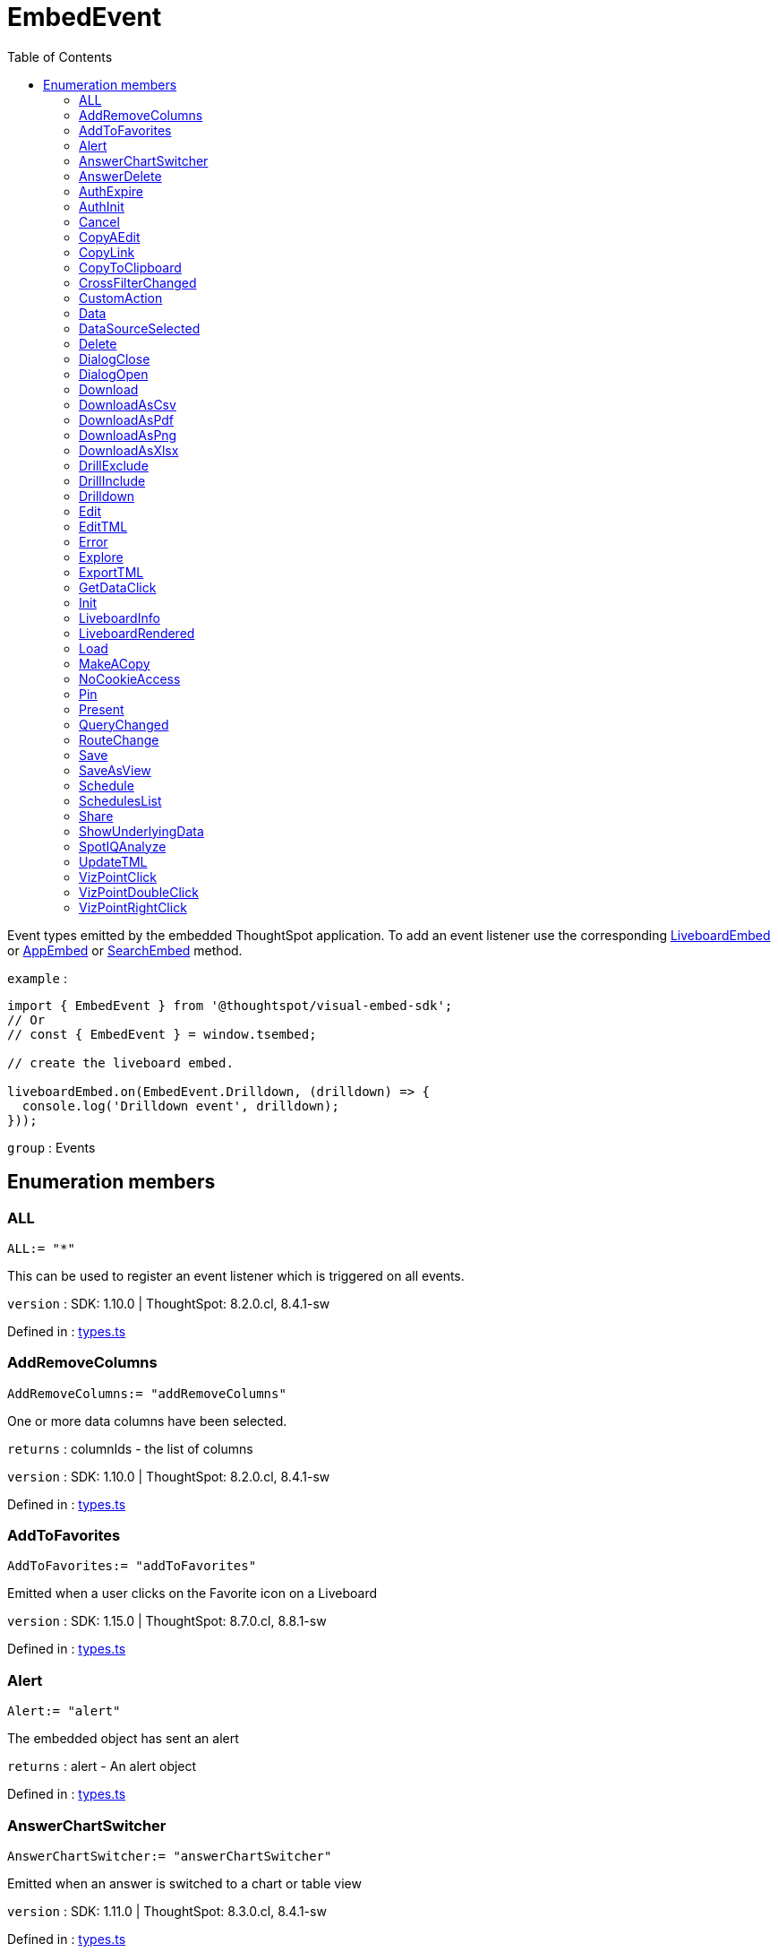 :toc: true
:toclevels: 2
:page-title: EmbedEvent
:page-pageid: Enumeration/EmbedEvent
:page-description: Event types emitted by the embedded ThoughtSpot application.

= EmbedEvent

Event types emitted by the embedded ThoughtSpot application.
To add an event listener use the corresponding
xref:LiveboardEmbed.adoc#on[LiveboardEmbed] or xref:AppEmbed.adoc#on[AppEmbed] or xref:SearchEmbed.adoc#on[SearchEmbed] method.



`example` : 
```js
import { EmbedEvent } from '@thoughtspot/visual-embed-sdk';
// Or
// const { EmbedEvent } = window.tsembed;

// create the liveboard embed.

liveboardEmbed.on(EmbedEvent.Drilldown, (drilldown) => {
  console.log('Drilldown event', drilldown);
}));
```



`group` : Events





== Enumeration members

=== ALL
`ALL:= "*"`

This can be used to register an event listener which
is triggered on all events.



`version` : SDK: 1.10.0 | ThoughtSpot: 8.2.0.cl, 8.4.1-sw




Defined in : link:https://github.com/thoughtspot/visual-embed-sdk/blob/main/src/types.ts#L971[types.ts, window=_blank]

=== AddRemoveColumns
`AddRemoveColumns:= "addRemoveColumns"`

One or more data columns have been selected.



`returns` : columnIds - the list of columns



`version` : SDK: 1.10.0 | ThoughtSpot: 8.2.0.cl, 8.4.1-sw




Defined in : link:https://github.com/thoughtspot/visual-embed-sdk/blob/main/src/types.ts#L837[types.ts, window=_blank]

=== AddToFavorites
`AddToFavorites:= "addToFavorites"`

Emitted when a user clicks on the Favorite icon on a Liveboard



`version` : SDK: 1.15.0 | ThoughtSpot: 8.7.0.cl, 8.8.1-sw




Defined in : link:https://github.com/thoughtspot/visual-embed-sdk/blob/main/src/types.ts#L1111[types.ts, window=_blank]

=== Alert
`Alert:= "alert"`

The embedded object has sent an alert



`returns` : alert - An alert object




Defined in : link:https://github.com/thoughtspot/visual-embed-sdk/blob/main/src/types.ts#L883[types.ts, window=_blank]

=== AnswerChartSwitcher
`AnswerChartSwitcher:= "answerChartSwitcher"`

Emitted when an answer is switched to a chart or table view



`version` : SDK: 1.11.0 | ThoughtSpot: 8.3.0.cl, 8.4.1-sw




Defined in : link:https://github.com/thoughtspot/visual-embed-sdk/blob/main/src/types.ts#L1093[types.ts, window=_blank]

=== AnswerDelete
`AnswerDelete:= "answerDelete"`

Emitted when an answer is deleted in the app



`version` : SDK: 1.11.0 | ThoughtSpot: 8.3.0.cl, 8.4.1-sw




Defined in : link:https://github.com/thoughtspot/visual-embed-sdk/blob/main/src/types.ts#L1013[types.ts, window=_blank]

=== AuthExpire
`AuthExpire:= "ThoughtspotAuthExpired"`

The ThoughtSpot auth session has expired.



Defined in : link:https://github.com/thoughtspot/visual-embed-sdk/blob/main/src/types.ts#L887[types.ts, window=_blank]

=== AuthInit
`AuthInit:= "authInit"`

Authentication has either succeeded or failed.



`returns` : isLoggedIn - A Boolean specifying whether authentication was successful.




Defined in : link:https://github.com/thoughtspot/visual-embed-sdk/blob/main/src/types.ts#L793[types.ts, window=_blank]

=== Cancel
`Cancel:= "cancel"`

Emitted when a user clicks Cancel in edit mode on a Liveboard



`version` : SDK: 1.15.0 | ThoughtSpot: 8.7.0.cl, 8.8.1-sw




Defined in : link:https://github.com/thoughtspot/visual-embed-sdk/blob/main/src/types.ts#L1153[types.ts, window=_blank]

=== CopyAEdit
`CopyAEdit:= "copyAEdit"`

Emitted when copy of existing answer on the app



`version` : SDK: 1.11.0 | ThoughtSpot: 8.3.0.cl, 8.4.1-sw




Defined in : link:https://github.com/thoughtspot/visual-embed-sdk/blob/main/src/types.ts#L1081[types.ts, window=_blank]

=== CopyLink
`CopyLink:= "embedDocument"`

Emitted when a user clicks Copy link action on a visualization



`version` : SDK: 1.15.0 | ThoughtSpot: 8.7.0.cl, 8.8.1-sw




Defined in : link:https://github.com/thoughtspot/visual-embed-sdk/blob/main/src/types.ts#L1165[types.ts, window=_blank]

=== CopyToClipboard
`CopyToClipboard:= "context-menu-item-copy-to-clipboard"`

Emitted when copied column value on the app



`version` : SDK: 1.11.0 | ThoughtSpot: 8.3.0.cl, 8.4.1-sw




Defined in : link:https://github.com/thoughtspot/visual-embed-sdk/blob/main/src/types.ts#L1051[types.ts, window=_blank]

=== CrossFilterChanged
`CrossFilterChanged:= "cross-filter-changed"`

Emitted when a user interacts with cross filters on a visualization or liveboard



`version` : SDK: 1.21.0 | ThoughtSpot: 9.2.0.cl




Defined in : link:https://github.com/thoughtspot/visual-embed-sdk/blob/main/src/types.ts#L1171[types.ts, window=_blank]

=== CustomAction
`CustomAction:= "customAction"`

A custom action has been triggered



`returns` : actionId - The id of the custom action



`returns` : data - The answer or Liveboard data




Defined in : link:https://github.com/thoughtspot/visual-embed-sdk/blob/main/src/types.ts#L844[types.ts, window=_blank]

=== Data
`Data:= "data"`

Data pertaining to answer or Liveboard is received



`returns` : data - The answer or Liveboard data



`important` : 




Defined in : link:https://github.com/thoughtspot/visual-embed-sdk/blob/main/src/types.ts#L806[types.ts, window=_blank]

=== DataSourceSelected
`DataSourceSelected:= "dataSourceSelected"`

One or more data sources have been selected.



`returns` : dataSourceIds - the list of data sources




Defined in : link:https://github.com/thoughtspot/visual-embed-sdk/blob/main/src/types.ts#L830[types.ts, window=_blank]

=== Delete
`Delete:= "delete"`

Emitted when a user clicks Delete on a Liveboard



`version` : SDK: 1.15.0 | ThoughtSpot: 8.7.0.cl, 8.8.1-sw




Defined in : link:https://github.com/thoughtspot/visual-embed-sdk/blob/main/src/types.ts#L1141[types.ts, window=_blank]

=== DialogClose
`DialogClose:= "dialog-close"`

Emitted when any modal is closed in the app



`version` : SDK: 1.6.0 | ThoughtSpot: ts8.nov.cl, 8.4.1-sw




Defined in : link:https://github.com/thoughtspot/visual-embed-sdk/blob/main/src/types.ts#L956[types.ts, window=_blank]

=== DialogOpen
`DialogOpen:= "dialog-open"`

Emitted when any modal is opened in the app



`version` : SDK: 1.6.0 | ThoughtSpot: ts8.nov.cl, 8.4.1-sw




Defined in : link:https://github.com/thoughtspot/visual-embed-sdk/blob/main/src/types.ts#L950[types.ts, window=_blank]

=== Download
`Download:= "download"`

Emitted when the download action is triggered on an answer



`version` : SDK: 1.11.0 | ThoughtSpot: 8.3.0.cl, 8.4.1-sw




Defined in : link:https://github.com/thoughtspot/visual-embed-sdk/blob/main/src/types.ts#L983[types.ts, window=_blank]

=== DownloadAsCsv
`DownloadAsCsv:= "downloadAsCsv"`

Emitted when the Download as CSV action is triggered on an answer



`version` : SDK: 1.11.0 | ThoughtSpot: 8.3.0.cl, 8.4.1-sw




Defined in : link:https://github.com/thoughtspot/visual-embed-sdk/blob/main/src/types.ts#L1001[types.ts, window=_blank]

=== DownloadAsPdf
`DownloadAsPdf:= "downloadAsPdf"`

Emitted when the Download as PDF action is triggered on an answer



`version` : SDK: 1.11.0 | ThoughtSpot: 8.3.0.cl, 8.4.1-sw




Defined in : link:https://github.com/thoughtspot/visual-embed-sdk/blob/main/src/types.ts#L995[types.ts, window=_blank]

=== DownloadAsPng
`DownloadAsPng:= "downloadAsPng"`

Emitted when the download action is triggered on an answer



`version` : SDK: 1.21.0 | ThoughtSpot: 9.2.0.cl, 9.4.0-sw




Defined in : link:https://github.com/thoughtspot/visual-embed-sdk/blob/main/src/types.ts#L989[types.ts, window=_blank]

=== DownloadAsXlsx
`DownloadAsXlsx:= "downloadAsXlsx"`

Emitted when the Download as XLSX action is triggered on an answer



`version` : SDK: 1.11.0 | ThoughtSpot: 8.3.0.cl, 8.4.1-sw




Defined in : link:https://github.com/thoughtspot/visual-embed-sdk/blob/main/src/types.ts#L1007[types.ts, window=_blank]

=== DrillExclude
`DrillExclude:= "context-menu-item-exclude"`

Emitted when a user clicks the Exclude action to exclude a specific value or data
on a chart or table



`version` : SDK: 1.11.0 | ThoughtSpot: 8.3.0.cl, 8.4.1-sw




Defined in : link:https://github.com/thoughtspot/visual-embed-sdk/blob/main/src/types.ts#L1045[types.ts, window=_blank]

=== DrillInclude
`DrillInclude:= "context-menu-item-include"`

Emitted when a user clicks the Include action to include a specific value or data
on a chart or table



`version` : SDK: 1.11.0 | ThoughtSpot: 8.3.0.cl, 8.4.1-sw




Defined in : link:https://github.com/thoughtspot/visual-embed-sdk/blob/main/src/types.ts#L1038[types.ts, window=_blank]

=== Drilldown
`Drilldown:= "drillDown"`

A drill down operation has been performed.



`returns` : additionalFilters - Any additional filters applied



`returns` : drillDownColumns - The columns on which drill down was performed



`returns` : nonFilteredColumns - The columns that were not filtered




Defined in : link:https://github.com/thoughtspot/visual-embed-sdk/blob/main/src/types.ts#L824[types.ts, window=_blank]

=== Edit
`Edit:= "edit"`

Emitted when a user clicks Edit on a Liveboard or visualization



`version` : SDK: 1.15.0 | ThoughtSpot: 8.7.0.cl, 8.8.1-sw




Defined in : link:https://github.com/thoughtspot/visual-embed-sdk/blob/main/src/types.ts#L1123[types.ts, window=_blank]

=== EditTML
`EditTML:= "editTSL"`

Emitted when a user clicks the Edit TML action



`version` : SDK: 1.11.0 | ThoughtSpot: 8.3.0.cl, 8.4.1-sw




Defined in : link:https://github.com/thoughtspot/visual-embed-sdk/blob/main/src/types.ts#L1063[types.ts, window=_blank]

=== Error
`Error:= "Error"`

An error has occurred.



`returns` : error - An error object or message




Defined in : link:https://github.com/thoughtspot/visual-embed-sdk/blob/main/src/types.ts#L877[types.ts, window=_blank]

=== Explore
`Explore:= "explore"`

Emitted when a user clicks Explore on a visualization



`version` : SDK: 1.15.0 | ThoughtSpot: 8.7.0.cl, 8.8.1-sw




Defined in : link:https://github.com/thoughtspot/visual-embed-sdk/blob/main/src/types.ts#L1159[types.ts, window=_blank]

=== ExportTML
`ExportTML:= "exportTSL"`

Emitted when ExportTML trigger in answer on the app



`version` : SDK: 1.11.0 | ThoughtSpot: 8.3.0.cl, 8.4.1-sw




Defined in : link:https://github.com/thoughtspot/visual-embed-sdk/blob/main/src/types.ts#L1069[types.ts, window=_blank]

=== GetDataClick
`GetDataClick:= "getDataClick"`

Emitted when  the "Get Data" button in Search Bar embed
is clicked.



`version` : SDK: 1.19.0 | ThoughtSpot: 9.0.0.cl, 9.0.0-sw




Defined in : link:https://github.com/thoughtspot/visual-embed-sdk/blob/main/src/types.ts#L920[types.ts, window=_blank]

=== Init
`Init:= "init"`

Rendering has initialized.



`returns` : timestamp - The timestamp when the event was generated.




Defined in : link:https://github.com/thoughtspot/visual-embed-sdk/blob/main/src/types.ts#L787[types.ts, window=_blank]

=== LiveboardInfo
`LiveboardInfo:= "pinboardInfo"`

Emitted when a user clicks Show Liveboard details on a Liveboard



`version` : SDK: 1.15.0 | ThoughtSpot: 8.7.0.cl, 8.8.1-sw




Defined in : link:https://github.com/thoughtspot/visual-embed-sdk/blob/main/src/types.ts#L1105[types.ts, window=_blank]

=== LiveboardRendered
`LiveboardRendered:= "PinboardRendered"`

Emitted when the Liveboard shell loads.
You can use this event as a hook to trigger
other events on the rendered Liveboard.



`version` : SDK: 1.9.1 | ThoughtSpot: 8.1.0.cl, 8.4.1-sw




Defined in : link:https://github.com/thoughtspot/visual-embed-sdk/blob/main/src/types.ts#L964[types.ts, window=_blank]

=== Load
`Load:= "load"`

The embed object container has loaded.



`returns` : timestamp - The timestamp when the event was generated.




Defined in : link:https://github.com/thoughtspot/visual-embed-sdk/blob/main/src/types.ts#L799[types.ts, window=_blank]

=== MakeACopy
`MakeACopy:= "makeACopy"`

Emitted when a user clicks Make a copy on a Liveboard



`version` : SDK: 1.15.0 | ThoughtSpot: 8.7.0.cl, 8.8.1-sw




Defined in : link:https://github.com/thoughtspot/visual-embed-sdk/blob/main/src/types.ts#L1129[types.ts, window=_blank]

=== NoCookieAccess
`NoCookieAccess:= "noCookieAccess"`

Emitted when the embed does not have cookie access. This
happens on Safari where third-party cookies are blocked by default.



`version` : SDK: 1.1.0 | ThoughtSpot: ts7.may.cl, 7.2.1




Defined in : link:https://github.com/thoughtspot/visual-embed-sdk/blob/main/src/types.ts#L937[types.ts, window=_blank]

=== Pin
`Pin:= "pin"`

Emitted when an answer is pinned to a Liveboard



`version` : SDK: 1.11.0 | ThoughtSpot: 8.3.0.cl, 8.4.1-sw




Defined in : link:https://github.com/thoughtspot/visual-embed-sdk/blob/main/src/types.ts#L1019[types.ts, window=_blank]

=== Present
`Present:= "present"`

Emitted when a user clicks Present on a Liveboard or visualization



`version` : SDK: 1.15.0 | ThoughtSpot: 8.7.0.cl, 8.8.1-sw




Defined in : link:https://github.com/thoughtspot/visual-embed-sdk/blob/main/src/types.ts#L1135[types.ts, window=_blank]

=== QueryChanged
`QueryChanged:= "queryChanged"`

Search query has been updated by the user.



Defined in : link:https://github.com/thoughtspot/visual-embed-sdk/blob/main/src/types.ts#L816[types.ts, window=_blank]

=== RouteChange
`RouteChange:= "ROUTE_CHANGE"`

Detects the route change.



Defined in : link:https://github.com/thoughtspot/visual-embed-sdk/blob/main/src/types.ts#L924[types.ts, window=_blank]

=== Save
`Save:= "save"`

Emitted when answer is saved in the app



`version` : SDK: 1.11.0 | ThoughtSpot: 8.3.0.cl, 8.4.1-sw




Defined in : link:https://github.com/thoughtspot/visual-embed-sdk/blob/main/src/types.ts#L977[types.ts, window=_blank]

=== SaveAsView
`SaveAsView:= "saveAsView"`

Emitted when an answer is saved as a view



`version` : SDK: 1.11.0 | ThoughtSpot: 8.3.0.cl, 8.4.1-sw




Defined in : link:https://github.com/thoughtspot/visual-embed-sdk/blob/main/src/types.ts#L1075[types.ts, window=_blank]

=== Schedule
`Schedule:= "subscription"`

Emitted when a user clicks Schedule on a Liveboard



`version` : SDK: 1.15.0 | ThoughtSpot: 8.7.0.cl, 8.8.1-sw




Defined in : link:https://github.com/thoughtspot/visual-embed-sdk/blob/main/src/types.ts#L1117[types.ts, window=_blank]

=== SchedulesList
`SchedulesList:= "schedule-list"`

Emitted when a user clicks Manage schedules on a Liveboard



`version` : SDK: 1.15.0 | ThoughtSpot: 8.7.0.cl, 8.8.1-sw




Defined in : link:https://github.com/thoughtspot/visual-embed-sdk/blob/main/src/types.ts#L1147[types.ts, window=_blank]

=== Share
`Share:= "share"`

Emitted when a user shares an object with another user or group



`version` : SDK: 1.11.0 | ThoughtSpot: 8.3.0.cl, 8.4.1-sw




Defined in : link:https://github.com/thoughtspot/visual-embed-sdk/blob/main/src/types.ts#L1031[types.ts, window=_blank]

=== ShowUnderlyingData
`ShowUnderlyingData:= "showUnderlyingData"`

Emitted when a user clicks Show underlying data on an answe



`version` : SDK: 1.11.0 | ThoughtSpot: 8.3.0.cl, 8.4.1-sw




Defined in : link:https://github.com/thoughtspot/visual-embed-sdk/blob/main/src/types.ts#L1087[types.ts, window=_blank]

=== SpotIQAnalyze
`SpotIQAnalyze:= "spotIQAnalyze"`

Emitted when SpotIQ analysis is triggered



`version` : SDK: 1.11.0 | ThoughtSpot: 8.3.0.cl, 8.4.1-sw




Defined in : link:https://github.com/thoughtspot/visual-embed-sdk/blob/main/src/types.ts#L1025[types.ts, window=_blank]

=== UpdateTML
`UpdateTML:= "updateTSL"`

Emitted when a user clicks the Update TML action



`version` : SDK: 1.11.0 | ThoughtSpot: 8.3.0.cl, 8.4.1-sw




Defined in : link:https://github.com/thoughtspot/visual-embed-sdk/blob/main/src/types.ts#L1057[types.ts, window=_blank]

=== VizPointClick
`VizPointClick:= "vizPointClick"`

Listen to clicks on a visualization in a liveboard or Search result.



`example` : 
```js
embed.on(ThoughtSpotEmbed.Event.VizPointClick, ({data}) => {
  console.log(
   data.vizId, // viz id
   data.clickedPoint.selectedAttributes[0].value,
   data.clickedPoint.selectedAttributes[0].column.name,
   data.clickedPoint.selectedMeasures[0].value,
   data.clickedPoint.selectedMeasures[0].column.name,
  )
});
```



`returns` : viz, clickedPoint - metadata about point that is clicked



`version` : SDK: 1.11.0 | ThoughtSpot: 8.3.0.cl, 8.4.1-sw



`important` : 




Defined in : link:https://github.com/thoughtspot/visual-embed-sdk/blob/main/src/types.ts#L871[types.ts, window=_blank]

=== VizPointDoubleClick
`VizPointDoubleClick:= "vizPointDoubleClick"`

Listen to double clicks on a visualization



`returns` : ContextMenuInputPoints - data point that is double clicked



`version` : SDK: 1.5.0 | ThoughtSpot: ts7.oct.cl, 7.2.1




Defined in : link:https://github.com/thoughtspot/visual-embed-sdk/blob/main/src/types.ts#L851[types.ts, window=_blank]

=== VizPointRightClick
`VizPointRightClick:= "vizPointRightClick"`

Emitted when a user right clicks on a visualization (chart or table)



`version` : SDK: 1.21.0 | ThoughtSpot: 9.2.0.cl




Defined in : link:https://github.com/thoughtspot/visual-embed-sdk/blob/main/src/types.ts#L1177[types.ts, window=_blank]